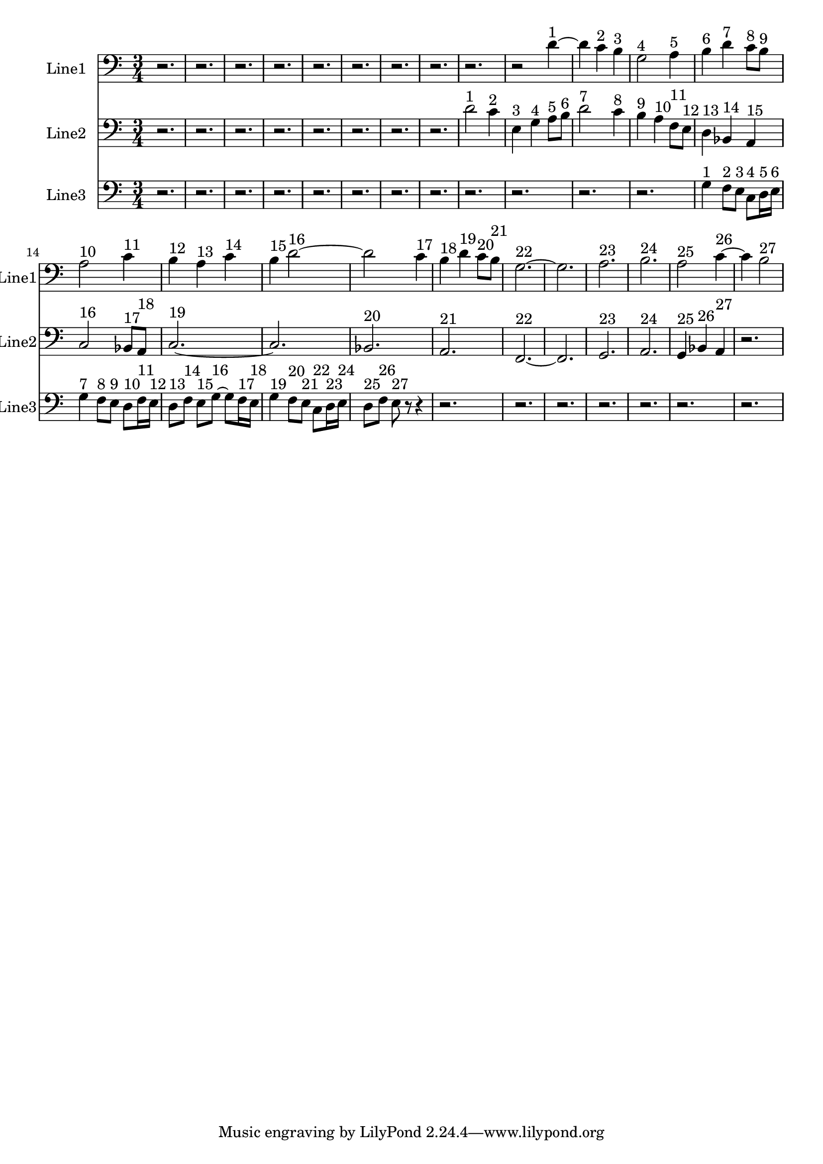 % 2016-09-16 17:50

\version "2.18.2"
\language "english"

\header {}

\layout {}

\paper {}

\score {
    \new Score <<
        \context Staff = "line1" {
            \set Staff.instrumentName = \markup { Line1 }
            \set Staff.shortInstrumentName = \markup { Line1 }
            {
                {
                }
                {
                    \numericTimeSignature
                    \time 3/4
                    \bar "||"
                    \accidentalStyle modern-cautionary
                    \clef bass
                    r2.
                    r2.
                    r2.
                    r2.
                    r2.
                    r2.
                    r2.
                    r2.
                    r2.
                    r2
                    d'4 ~ ^ \markup { 1 }
                    d'4
                    c'4 ^ \markup { 2 }
                    b4 ^ \markup { 3 }
                    g2 ^ \markup { 4 }
                    a4 ^ \markup { 5 }
                    b4 ^ \markup { 6 }
                    d'4 ^ \markup { 7 }
                    c'8 [ ^ \markup { 8 }
                    b8 ] ^ \markup { 9 }
                    a2 ^ \markup { 10 }
                    c'4 ^ \markup { 11 }
                    b4 ^ \markup { 12 }
                    a4 ^ \markup { 13 }
                    c'4 ^ \markup { 14 }
                    b4 ^ \markup { 15 }
                    d'2 ~ ^ \markup { 16 }
                    d'2
                    c'4 ^ \markup { 17 }
                    b4 ^ \markup { 18 }
                    d'4 ^ \markup { 19 }
                    c'8 [ ^ \markup { 20 }
                    b8 ] ^ \markup { 21 }
                    g2. ~ ^ \markup { 22 }
                    g2.
                    a2. ^ \markup { 23 }
                    b2. ^ \markup { 24 }
                    a2 ^ \markup { 25 }
                    c'4 ~ ^ \markup { 26 }
                    c'4
                    b2 ^ \markup { 27 }
                }
            }
        }
        \context Staff = "line2" {
            \set Staff.instrumentName = \markup { Line2 }
            \set Staff.shortInstrumentName = \markup { Line2 }
            {
                \numericTimeSignature
                \time 3/4
                \bar "||"
                \accidentalStyle modern-cautionary
                \clef bass
                r2.
                r2.
                r2.
                r2.
                r2.
                r2.
                r2.
                r2.
                d'2 ^ \markup { 1 }
                c'4 ^ \markup { 2 }
                e4 ^ \markup { 3 }
                g4 ^ \markup { 4 }
                a8 [ ^ \markup { 5 }
                b8 ] ^ \markup { 6 }
                d'2 ^ \markup { 7 }
                c'4 ^ \markup { 8 }
                b4 ^ \markup { 9 }
                a4 ^ \markup { 10 }
                f8 [ ^ \markup { 11 }
                e8 ] ^ \markup { 12 }
                d4 ^ \markup { 13 }
                bf,4 ^ \markup { 14 }
                a,4 ^ \markup { 15 }
                c2 ^ \markup { 16 }
                bf,8 [ ^ \markup { 17 }
                a,8 ] ^ \markup { 18 }
                c2. ~ ^ \markup { 19 }
                c2.
                bf,2. ^ \markup { 20 }
                a,2. ^ \markup { 21 }
                f,2. ~ ^ \markup { 22 }
                f,2.
                g,2. ^ \markup { 23 }
                a,2. ^ \markup { 24 }
                g,4 ^ \markup { 25 }
                bf,4 ^ \markup { 26 }
                a,4 ^ \markup { 27 }
                r2.
            }
        }
        \context Staff = "line3" {
            \set Staff.instrumentName = \markup { Line3 }
            \set Staff.shortInstrumentName = \markup { Line3 }
            {
                \numericTimeSignature
                \time 3/4
                \bar "||"
                \accidentalStyle modern-cautionary
                \clef bass
                r2.
                r2.
                r2.
                r2.
                r2.
                r2.
                r2.
                r2.
                r2.
                r2.
                r2.
                r2.
                g4 ^ \markup { 1 }
                f8 [ ^ \markup { 2 }
                e8 ] ^ \markup { 3 }
                c8 [ ^ \markup { 4 }
                d16 ^ \markup { 5 }
                e16 ] ^ \markup { 6 }
                g4 ^ \markup { 7 }
                f8 [ ^ \markup { 8 }
                e8 ] ^ \markup { 9 }
                d8 [ ^ \markup { 10 }
                f16 ^ \markup { 11 }
                e16 ] ^ \markup { 12 }
                d8 [ ^ \markup { 13 }
                f8 ] ^ \markup { 14 }
                e8 [ ^ \markup { 15 }
                g8 ~ ] ^ \markup { 16 }
                g8 [
                f16 ^ \markup { 17 }
                e16 ] ^ \markup { 18 }
                g4 ^ \markup { 19 }
                f8 [ ^ \markup { 20 }
                e8 ] ^ \markup { 21 }
                c8 [ ^ \markup { 22 }
                d16 ^ \markup { 23 }
                e16 ] ^ \markup { 24 }
                d8 [ ^ \markup { 25 }
                f8 ] ^ \markup { 26 }
                e8 ^ \markup { 27 }
                r8
                r4
                r2.
                r2.
                r2.
                r2.
                r2.
                r2.
                r2.
            }
        }
    >>
}